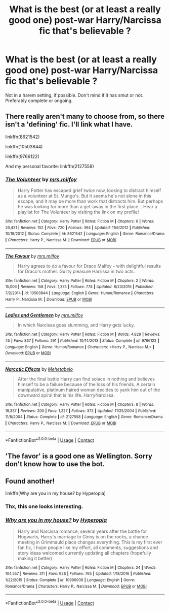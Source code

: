 #+TITLE: What is the best (or at least a really good one) post-war Harry/Narcissa fic that's believable ?

* What is the best (or at least a really good one) post-war Harry/Narcissa fic that's believable ?
:PROPERTIES:
:Author: nauze18
:Score: 4
:DateUnix: 1525643660.0
:DateShort: 2018-May-07
:FlairText: Request
:END:
Not in a harem setting, if possible. Don't mind if it has smut or not. Preferably complete or ongoing.


** There really aren't many to choose from, so there isn't a 'defining' fic. I'll link what I have.

linkffn(8621542)

linkffn(10503844)

linkffn(9766122)

And my personal favorite: linkffn(2127558)
:PROPERTIES:
:Author: moomoogoat
:Score: 8
:DateUnix: 1525644199.0
:DateShort: 2018-May-07
:END:

*** [[https://www.fanfiction.net/s/8621542/1/][*/The Volunteer/*]] by [[https://www.fanfiction.net/u/3418412/mrs-milfoy][/mrs.milfoy/]]

#+begin_quote
  Harry Potter has escaped grief twice now, looking to distract himself as a volunteer at St. Mungo's. But it seems he's not alone in this escape, and it may be more than work that distracts him. But perhaps he was looking for more than a get-away in the first place... Hear a playlist for The Volunteer by visiting the link on my profile!
#+end_quote

^{/Site/:} ^{fanfiction.net} ^{*|*} ^{/Category/:} ^{Harry} ^{Potter} ^{*|*} ^{/Rated/:} ^{Fiction} ^{M} ^{*|*} ^{/Chapters/:} ^{6} ^{*|*} ^{/Words/:} ^{26,431} ^{*|*} ^{/Reviews/:} ^{152} ^{*|*} ^{/Favs/:} ^{720} ^{*|*} ^{/Follows/:} ^{364} ^{*|*} ^{/Updated/:} ^{11/6/2012} ^{*|*} ^{/Published/:} ^{10/18/2012} ^{*|*} ^{/Status/:} ^{Complete} ^{*|*} ^{/id/:} ^{8621542} ^{*|*} ^{/Language/:} ^{English} ^{*|*} ^{/Genre/:} ^{Romance/Drama} ^{*|*} ^{/Characters/:} ^{Harry} ^{P.,} ^{Narcissa} ^{M.} ^{*|*} ^{/Download/:} ^{[[http://www.ff2ebook.com/old/ffn-bot/index.php?id=8621542&source=ff&filetype=epub][EPUB]]} ^{or} ^{[[http://www.ff2ebook.com/old/ffn-bot/index.php?id=8621542&source=ff&filetype=mobi][MOBI]]}

--------------

[[https://www.fanfiction.net/s/10503844/1/][*/The Favour/*]] by [[https://www.fanfiction.net/u/3418412/mrs-milfoy][/mrs.milfoy/]]

#+begin_quote
  Harry agrees to do a favour for Draco Malfoy - with delightful results for Draco's mother. Guilty pleasure Harrissa in two acts.
#+end_quote

^{/Site/:} ^{fanfiction.net} ^{*|*} ^{/Category/:} ^{Harry} ^{Potter} ^{*|*} ^{/Rated/:} ^{Fiction} ^{M} ^{*|*} ^{/Chapters/:} ^{2} ^{*|*} ^{/Words/:} ^{15,006} ^{*|*} ^{/Reviews/:} ^{158} ^{*|*} ^{/Favs/:} ^{1,374} ^{*|*} ^{/Follows/:} ^{778} ^{*|*} ^{/Updated/:} ^{8/23/2016} ^{*|*} ^{/Published/:} ^{7/2/2014} ^{*|*} ^{/id/:} ^{10503844} ^{*|*} ^{/Language/:} ^{English} ^{*|*} ^{/Genre/:} ^{Humor/Romance} ^{*|*} ^{/Characters/:} ^{Harry} ^{P.,} ^{Narcissa} ^{M.} ^{*|*} ^{/Download/:} ^{[[http://www.ff2ebook.com/old/ffn-bot/index.php?id=10503844&source=ff&filetype=epub][EPUB]]} ^{or} ^{[[http://www.ff2ebook.com/old/ffn-bot/index.php?id=10503844&source=ff&filetype=mobi][MOBI]]}

--------------

[[https://www.fanfiction.net/s/9766122/1/][*/Ladies and Gentlemen/*]] by [[https://www.fanfiction.net/u/3418412/mrs-milfoy][/mrs.milfoy/]]

#+begin_quote
  In which Narcissa goes slumming, and Harry gets lucky.
#+end_quote

^{/Site/:} ^{fanfiction.net} ^{*|*} ^{/Category/:} ^{Harry} ^{Potter} ^{*|*} ^{/Rated/:} ^{Fiction} ^{M} ^{*|*} ^{/Words/:} ^{4,829} ^{*|*} ^{/Reviews/:} ^{45} ^{*|*} ^{/Favs/:} ^{837} ^{*|*} ^{/Follows/:} ^{291} ^{*|*} ^{/Published/:} ^{10/14/2013} ^{*|*} ^{/Status/:} ^{Complete} ^{*|*} ^{/id/:} ^{9766122} ^{*|*} ^{/Language/:} ^{English} ^{*|*} ^{/Genre/:} ^{Humor/Romance} ^{*|*} ^{/Characters/:} ^{<Harry} ^{P.,} ^{Narcissa} ^{M.>} ^{*|*} ^{/Download/:} ^{[[http://www.ff2ebook.com/old/ffn-bot/index.php?id=9766122&source=ff&filetype=epub][EPUB]]} ^{or} ^{[[http://www.ff2ebook.com/old/ffn-bot/index.php?id=9766122&source=ff&filetype=mobi][MOBI]]}

--------------

[[https://www.fanfiction.net/s/2127558/1/][*/Narcotic Effects/*]] by [[https://www.fanfiction.net/u/624533/Mehetabelo][/Mehetabelo/]]

#+begin_quote
  After the final battle Harry can find solace in nothing and believes himself to be a failure because of the loss of his friends. A certain manipulative, platinum haired woman decides to yank him out of the downward spiral that is his life. HarryNarcissa.
#+end_quote

^{/Site/:} ^{fanfiction.net} ^{*|*} ^{/Category/:} ^{Harry} ^{Potter} ^{*|*} ^{/Rated/:} ^{Fiction} ^{M} ^{*|*} ^{/Chapters/:} ^{8} ^{*|*} ^{/Words/:} ^{19,337} ^{*|*} ^{/Reviews/:} ^{200} ^{*|*} ^{/Favs/:} ^{1,227} ^{*|*} ^{/Follows/:} ^{372} ^{*|*} ^{/Updated/:} ^{11/25/2004} ^{*|*} ^{/Published/:} ^{11/8/2004} ^{*|*} ^{/Status/:} ^{Complete} ^{*|*} ^{/id/:} ^{2127558} ^{*|*} ^{/Language/:} ^{English} ^{*|*} ^{/Genre/:} ^{Romance/Drama} ^{*|*} ^{/Characters/:} ^{Harry} ^{P.,} ^{Narcissa} ^{M.} ^{*|*} ^{/Download/:} ^{[[http://www.ff2ebook.com/old/ffn-bot/index.php?id=2127558&source=ff&filetype=epub][EPUB]]} ^{or} ^{[[http://www.ff2ebook.com/old/ffn-bot/index.php?id=2127558&source=ff&filetype=mobi][MOBI]]}

--------------

*FanfictionBot*^{2.0.0-beta} | [[https://github.com/tusing/reddit-ffn-bot/wiki/Usage][Usage]] | [[https://www.reddit.com/message/compose?to=tusing][Contact]]
:PROPERTIES:
:Author: FanfictionBot
:Score: 1
:DateUnix: 1525644207.0
:DateShort: 2018-May-07
:END:


** 'The favor' is a good one as Wellington. Sorry don't know how to use the bot.
:PROPERTIES:
:Author: ginhige
:Score: 3
:DateUnix: 1525645621.0
:DateShort: 2018-May-07
:END:


** Found another!

linkffn(Why are you in my house? by Hyperopia)
:PROPERTIES:
:Author: moomoogoat
:Score: 1
:DateUnix: 1525647742.0
:DateShort: 2018-May-07
:END:

*** Thx, this one looks interesting.
:PROPERTIES:
:Author: nauze18
:Score: 1
:DateUnix: 1525703367.0
:DateShort: 2018-May-07
:END:


*** [[https://www.fanfiction.net/s/10990939/1/][*/Why are you in my house?/*]] by [[https://www.fanfiction.net/u/6309912/Hyperopia][/Hyperopia/]]

#+begin_quote
  Harry and Narcissa romance, several years after the battle for Hogwarts, Harry's marriage to Ginny is on the rocks, a chance meeting in Grimmauld place changes everything. This is my first ever fan fic, I hope people like my effort, all comments, suggestions and story ideas welcomed currently updating all chapters (hopefully making it better)
#+end_quote

^{/Site/:} ^{fanfiction.net} ^{*|*} ^{/Category/:} ^{Harry} ^{Potter} ^{*|*} ^{/Rated/:} ^{Fiction} ^{M} ^{*|*} ^{/Chapters/:} ^{24} ^{*|*} ^{/Words/:} ^{104,557} ^{*|*} ^{/Reviews/:} ^{311} ^{*|*} ^{/Favs/:} ^{928} ^{*|*} ^{/Follows/:} ^{765} ^{*|*} ^{/Updated/:} ^{1/18/2016} ^{*|*} ^{/Published/:} ^{1/22/2015} ^{*|*} ^{/Status/:} ^{Complete} ^{*|*} ^{/id/:} ^{10990939} ^{*|*} ^{/Language/:} ^{English} ^{*|*} ^{/Genre/:} ^{Romance/Drama} ^{*|*} ^{/Characters/:} ^{Harry} ^{P.,} ^{Narcissa} ^{M.} ^{*|*} ^{/Download/:} ^{[[http://www.ff2ebook.com/old/ffn-bot/index.php?id=10990939&source=ff&filetype=epub][EPUB]]} ^{or} ^{[[http://www.ff2ebook.com/old/ffn-bot/index.php?id=10990939&source=ff&filetype=mobi][MOBI]]}

--------------

*FanfictionBot*^{2.0.0-beta} | [[https://github.com/tusing/reddit-ffn-bot/wiki/Usage][Usage]] | [[https://www.reddit.com/message/compose?to=tusing][Contact]]
:PROPERTIES:
:Author: FanfictionBot
:Score: 1
:DateUnix: 1525647753.0
:DateShort: 2018-May-07
:END:
